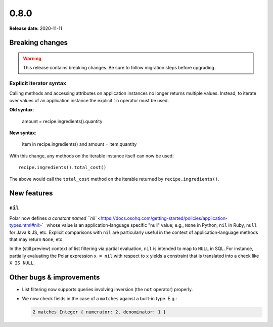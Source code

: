=====
0.8.0
=====

**Release date:** 2020-11-11

Breaking changes
================

.. warning:: This release contains breaking changes. Be sure
   to follow migration steps before upgrading.

Explicit iterator syntax
------------------------

Calling methods and accessing attributes on application instances no longer
returns multiple values. Instead, to iterate over values of an application
instance the explicit ``in`` operator must be used.

**Old syntax**:

   amount = recipe.ingredients().quantity

**New syntax**:

  item in recipe.ingredients() and
  amount = item.quantity

With this change, any methods on the iterable instance itself can now be used::

  recipe.ingredients().total_cost()

The above would call the ``total_cost`` method on the iterable returned by
``recipe.ingredients()``.

New features
============

``nil``
-------

Polar now defines `a constant named ``nil``
<https://docs.osohq.com/getting-started/policies/application-types.html#nil>`_
whose value is an application-language specific "null" value;
e.g., ``None`` in Python, ``nil`` in Ruby, ``null`` for Java & JS, etc.
Explicit comparisons with ``nil`` are particularly useful in the
context of application-language methods that may return ``None``, etc.

In the (still preview) context of list filtering via partial
evaluation, ``nil`` is intended to map to ``NULL`` in SQL. For instance,
partially evaluating the Polar expression ``x = nil`` with respect
to ``x`` yields a constraint that is translated into a check like
``X IS NULL``.

Other bugs & improvements
=========================

- List filtering now supports queries involving inversion (the ``not`` operator)
  properly.

- We now check fields in the case of a ``matches`` against a built-in type. E.g.:

  .. code-block:: polar

    2 matches Integer { numerator: 2, denominator: 1 }
